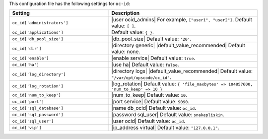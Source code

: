 .. The contents of this file are included in multiple topics.
.. THIS FILE SHOULD NOT BE MODIFIED VIA A PULL REQUEST.

This configuration file has the following settings for ``oc-id``:

.. list-table::
   :widths: 200 300
   :header-rows: 1

   * - Setting
     - Description
   * - ``oc_id['administrators']``
     - |user ocid_admins| For example, ``["user1", "user2"]``. Default value: ``[ ]``.
   * - ``oc_id['applications']``
     - Default value: ``{ }``.
   * - ``oc_id['db_pool_size']``
     - |db_pool_size| Default value: ``'20'``.
   * - ``oc_id['dir']``
     - |directory generic| |default_value_recommended| Default value: none.
   * - ``oc_id['enable']``
     - |enable service| Default value: ``true``.
   * - ``oc_id['ha']``
     - |use ha| Default value: ``false``.
   * - ``oc_id['log_directory']``
     - |directory logs| |default_value_recommended| Default value: ``"/var/opt/opscode/oc_id"``.
   * - ``oc_id['log_rotation']``
     - |log_rotation| Default value: ``{ 'file_maxbytes' => 104857600, 'num_to_keep' => 10 }``
   * - ``oc_id['num_to_keep']``
     - |num_to_keep| Default value: ``10``.
   * - ``oc_id['port']``
     - |port service| Default value: ``9090``.
   * - ``oc_id['sql_database']``
     - |name db_ocid| Default value: ``oc_id``.
   * - ``oc_id['sql_password']``
     - |password sql_user| Default value: ``snakepliskin``.
   * - ``oc_id['sql_user']``
     - |user ocid| Default value: ``oc_id``.
   * - ``oc_id['vip']``
     - |ip_address virtual| Default value: ``"127.0.0.1"``.


